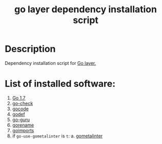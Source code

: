 #+TITLE: go layer dependency installation script

* Table of Contents                 :TOC_4_gh:noexport:
 - [[#description][Description]]
 - [[#list-of-installed-software][List of installed software:]]

* Description
Dependency installation script for [[https://github.com/syl20bnr/spacemacs/blob/develop/layers/%2Blang/go/README.org][Go layer.]]

* List of installed software:
1. [[https://golang.org/][Go 1.7]]
2. [[https://github.com/go-check/check/][go-check]]
3. [[https://github.com/nsf/gocode][gocode]]
4. [[https://github.com/rogpeppe/godef][godef]]
5. [[https://godoc.org/golang.org/x/tools/cmd/guru][go-guru]]
6. [[https://godoc.org/golang.org/x/tools/cmd/gorename][gorename]]
7. [[https://godoc.org/golang.org/x/tools/cmd/goimports][goimports]]
8. if ~go-use-gometalinter~ is ~t~:
  a. [[https://github.com/alecthomas/gometalinter][gometalinter]]